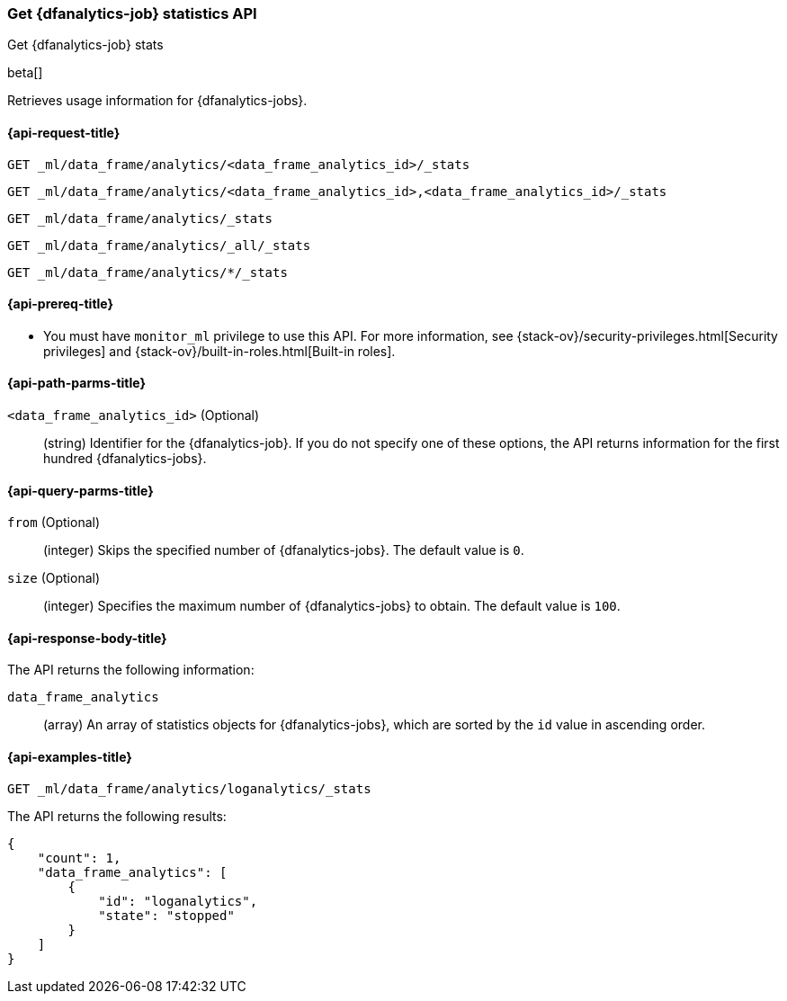 [role="xpack"]
[testenv="platinum"]
[[get-dfanalytics-stats]]
=== Get {dfanalytics-job} statistics API
[subs="attributes"]
++++
<titleabbrev>Get {dfanalytics-job} stats</titleabbrev>
++++

beta[]

Retrieves usage information for {dfanalytics-jobs}.

[[ml-get-dfanalytics-stats-request]]
==== {api-request-title}

`GET _ml/data_frame/analytics/<data_frame_analytics_id>/_stats` +

`GET _ml/data_frame/analytics/<data_frame_analytics_id>,<data_frame_analytics_id>/_stats` +

`GET _ml/data_frame/analytics/_stats` +

`GET _ml/data_frame/analytics/_all/_stats` +

`GET _ml/data_frame/analytics/*/_stats`

[[ml-get-dfanalytics-stats-prereq]]
==== {api-prereq-title}

* You must have `monitor_ml` privilege to use this API. For more 
information, see {stack-ov}/security-privileges.html[Security privileges] and 
{stack-ov}/built-in-roles.html[Built-in roles].

[[ml-get-dfanalytics-stats-path-params]]
==== {api-path-parms-title}

`<data_frame_analytics_id>` (Optional)::
  (string) Identifier for the {dfanalytics-job}. If you do not specify one of 
  these options, the API returns information for the first hundred
  {dfanalytics-jobs}.

[[ml-get-dfanalytics-stats-query-params]]
==== {api-query-parms-title}

`from` (Optional)::
  (integer) Skips the specified number of {dfanalytics-jobs}. The default value 
  is `0`.

`size` (Optional)::
  (integer) Specifies the maximum number of {dfanalytics-jobs} to obtain. The 
  default value is `100`.

[discrete]
[[ml-get-dfanalytics-stats-response-body]]
==== {api-response-body-title}

The API returns the following information:

`data_frame_analytics`::
  (array) An array of statistics objects for {dfanalytics-jobs}, which are
  sorted by the `id` value in ascending order.

[[ml-get-dfanalytics-stats-example]]
==== {api-examples-title}

[source,js]
--------------------------------------------------
GET _ml/data_frame/analytics/loganalytics/_stats
--------------------------------------------------
// CONSOLE
// TEST

The API returns the following results:

[source,js]
----
{
    "count": 1,
    "data_frame_analytics": [
        {
            "id": "loganalytics",
            "state": "stopped"
        }
    ]
}
----
// TESTRESPONSE
